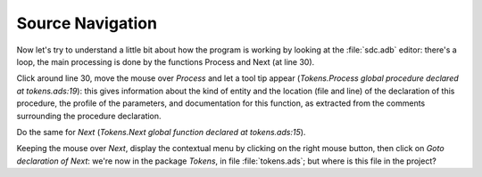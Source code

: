 *****************
Source Navigation
*****************

Now let's try to understand a little bit about how the program is working by
looking at the :file:`sdc.adb` editor: there's a loop, the main processing is
done by the functions Process and Next (at line 30).

Click around line 30, move the mouse over `Process` and let a tool tip appear
(`Tokens.Process global procedure declared at tokens.ads:19`): this gives
information about the kind of entity and the location (file and line) of the
declaration of this procedure, the profile of the parameters, and documentation
for this function, as extracted from the comments surrounding the procedure
declaration.

Do the same for `Next` (`Tokens.Next global function declared at
tokens.ads:15`).

Keeping the mouse over `Next`, display the contextual menu by clicking on the
right mouse button, then click on `Goto declaration of Next`: we're now in the
package `Tokens`, in file :file:`tokens.ads`; but where is this file in the
project?

